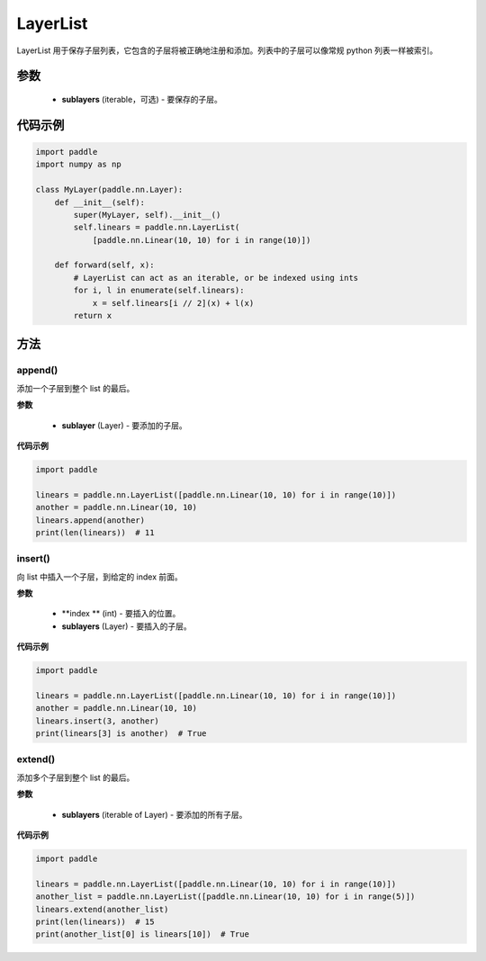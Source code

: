 .. _cn_api_fluid_dygraph_LayerList:

LayerList
-------------------------------

.. py:class:: paddle.nn.LayerList(sublayers=None)




LayerList 用于保存子层列表，它包含的子层将被正确地注册和添加。列表中的子层可以像常规 python 列表一样被索引。

参数
::::::::::::

    - **sublayers** (iterable，可选) - 要保存的子层。


代码示例
::::::::::::

.. code-block:: python

    import paddle
    import numpy as np

    class MyLayer(paddle.nn.Layer):
        def __init__(self):
            super(MyLayer, self).__init__()
            self.linears = paddle.nn.LayerList(
                [paddle.nn.Linear(10, 10) for i in range(10)])

        def forward(self, x):
            # LayerList can act as an iterable, or be indexed using ints
            for i, l in enumerate(self.linears):
                x = self.linears[i // 2](x) + l(x)
            return x

方法
::::::::::::
append()
'''''''''

添加一个子层到整个 list 的最后。

**参数**

    - **sublayer** (Layer) - 要添加的子层。

**代码示例**

.. code-block:: python

    import paddle

    linears = paddle.nn.LayerList([paddle.nn.Linear(10, 10) for i in range(10)])
    another = paddle.nn.Linear(10, 10)
    linears.append(another)
    print(len(linears))  # 11


insert()
'''''''''

向 list 中插入一个子层，到给定的 index 前面。

**参数**

    - **index ** (int) - 要插入的位置。
    - **sublayers** (Layer) - 要插入的子层。

**代码示例**

.. code-block:: python

    import paddle

    linears = paddle.nn.LayerList([paddle.nn.Linear(10, 10) for i in range(10)])
    another = paddle.nn.Linear(10, 10)
    linears.insert(3, another)
    print(linears[3] is another)  # True

extend()
'''''''''

添加多个子层到整个 list 的最后。

**参数**

    - **sublayers** (iterable of Layer) - 要添加的所有子层。

**代码示例**

.. code-block:: python

    import paddle

    linears = paddle.nn.LayerList([paddle.nn.Linear(10, 10) for i in range(10)])
    another_list = paddle.nn.LayerList([paddle.nn.Linear(10, 10) for i in range(5)])
    linears.extend(another_list)
    print(len(linears))  # 15
    print(another_list[0] is linears[10])  # True
